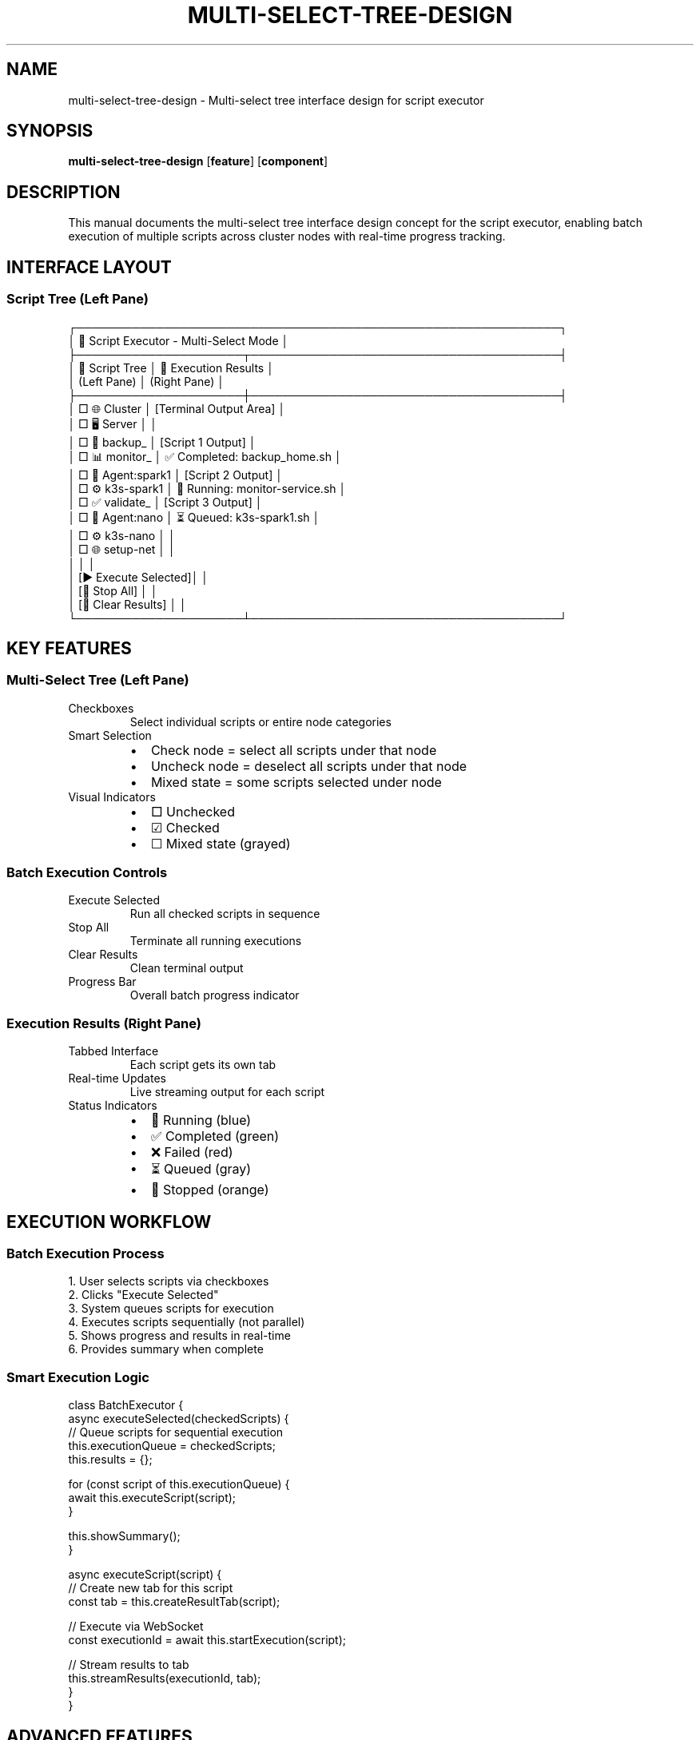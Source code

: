 .TH MULTI-SELECT-TREE-DESIGN 8 "Script Executor" "System Administration"
.SH NAME
multi-select-tree-design \- Multi-select tree interface design for script executor
.SH SYNOPSIS
.B multi-select-tree-design
.RB [ feature ]
.RB [ component ]
.SH DESCRIPTION
This manual documents the multi-select tree interface design concept for the script executor, enabling batch execution of multiple scripts across cluster nodes with real-time progress tracking.
.SH INTERFACE LAYOUT
.SS Script Tree (Left Pane)
.nf
┌─────────────────────────────────────────────────────────────┐
│ 🎯 Script Executor - Multi-Select Mode                      │
├─────────────────────┬───────────────────────────────────────┤
│ 🌳 Script Tree      │ 🔄 Execution Results                 │
│ (Left Pane)         │ (Right Pane)                         │
├─────────────────────┼───────────────────────────────────────┤
│ □ 🌐 Cluster        │ [Terminal Output Area]               │
│   □ 🖥️ Server       │                                       │
│     □ 🔄 backup_    │ [Script 1 Output]                    │
│     □ 📊 monitor_   │ ✅ Completed: backup_home.sh         │
│   □ 🤖 Agent:spark1 │ [Script 2 Output]                    │
│     □ ⚙️ k3s-spark1 │ 🔄 Running: monitor-service.sh       │
│     □ ✅ validate_  │ [Script 3 Output]                    │
│   □ 🤖 Agent:nano   │ ⏳ Queued: k3s-spark1.sh             │
│     □ ⚙️ k3s-nano   │                                       │
│     □ 🌐 setup-net  │                                       │
│                     │                                       │
│ [▶ Execute Selected]│                                       │
│ [🔄 Stop All]       │                                       │
│ [🧹 Clear Results]  │                                       │
└─────────────────────┴───────────────────────────────────────┘
.fi
.SH KEY FEATURES
.SS Multi-Select Tree (Left Pane)
.TP
Checkboxes
Select individual scripts or entire node categories
.TP
Smart Selection
.RS
.IP \(bu 2
Check node = select all scripts under that node
.IP \(bu
Uncheck node = deselect all scripts under that node
.IP \(bu
Mixed state = some scripts selected under node
.RE
.TP
Visual Indicators
.RS
.IP \(bu 2
□ Unchecked
.IP \(bu
☑ Checked
.IP \(bu
☐ Mixed state (grayed)
.RE
.SS Batch Execution Controls
.TP
Execute Selected
Run all checked scripts in sequence
.TP
Stop All
Terminate all running executions
.TP
Clear Results
Clean terminal output
.TP
Progress Bar
Overall batch progress indicator
.SS Execution Results (Right Pane)
.TP
Tabbed Interface
Each script gets its own tab
.TP
Real-time Updates
Live streaming output for each script
.TP
Status Indicators
.RS
.IP \(bu 2
🔄 Running (blue)
.IP \(bu
✅ Completed (green)
.IP \(bu
❌ Failed (red)
.IP \(bu
⏳ Queued (gray)
.IP \(bu
🛑 Stopped (orange)
.RE
.SH EXECUTION WORKFLOW
.SS Batch Execution Process
.nf
1. User selects scripts via checkboxes
2. Clicks "Execute Selected" 
3. System queues scripts for execution
4. Executes scripts sequentially (not parallel)
5. Shows progress and results in real-time
6. Provides summary when complete
.fi
.SS Smart Execution Logic
.nf
class BatchExecutor {
    async executeSelected(checkedScripts) {
        // Queue scripts for sequential execution
        this.executionQueue = checkedScripts;
        this.results = {};
        
        for (const script of this.executionQueue) {
            await this.executeScript(script);
        }
        
        this.showSummary();
    }
    
    async executeScript(script) {
        // Create new tab for this script
        const tab = this.createResultTab(script);
        
        // Execute via WebSocket
        const executionId = await this.startExecution(script);
        
        // Stream results to tab
        this.streamResults(executionId, tab);
    }
}
.fi
.SH ADVANCED FEATURES
.SS Execution Strategies
.TP
Sequential
Run scripts one after another (safest)
.TP
Parallel
Run scripts simultaneously (faster, riskier)
.TP
Dependency-aware
Run scripts in dependency order
.TP
Node-grouped
Run all scripts for one node, then next
.SS Result Management
.TP
Tabbed Results
Each script in its own tab
.TP
Collapsible Sections
Expand/collapse individual results
.TP
Export Options
Download results as text/log files
.TP
Search Results
Find specific output across all executions
.SS Progress Tracking
.TP
Overall Progress
Batch completion percentage
.TP
Individual Status
Per-script execution state
.TP
Time Tracking
Start/end times for each script
.TP
Resource Monitoring
CPU/memory usage during execution
.SH UI ENHANCEMENTS
.SS Visual Design
.TP
Color Coding
Different colors for different node types
.TP
Status Badges
Clear visual status indicators
.TP
Progress Bars
Individual and overall progress
.TP
Responsive Layout
Works on different screen sizes
.SS Interaction Design
.TP
Keyboard Shortcuts
Ctrl+A to select all, Space to toggle
.TP
Drag & Drop
Reorder execution queue
.TP
Context Menus
Right-click options on scripts
.TP
Favorites
Save frequently used script combinations
.SH TECHNICAL IMPLEMENTATION
.SS Backend Changes
.nf
class BatchExecutionRequest(BaseModel):
    script_paths: List[str]
    execution_mode: str = "sequential"  # sequential, parallel, grouped
    timeout_per_script: int = 300

@app.post("/api/execute-batch")
async def execute_batch_scripts(request: BatchExecutionRequest):
    """Execute multiple scripts with batch tracking"""
    batch_id = f"batch_{datetime.now().strftime('%Y%m%d_%H%M%S')}"
    
    # Start batch execution
    executions = []
    for script_path in request.script_paths:
        exec_req = ExecutionRequest(script_path=script_path, timeout=request.timeout_per_script)
        exec_result = await execute_script(exec_req)
        executions.append(exec_result)
    
    return {"batch_id": batch_id, "executions": executions}
.fi
.SS Frontend Multi-Select Tree
.nf
class MultiSelectTree {
    constructor() {
        this.selectedScripts = new Set();
        this.executionTabs = new Map();
    }
    
    toggleSelection(scriptPath, checked) {
        if (checked) {
            this.selectedScripts.add(scriptPath);
        } else {
            this.selectedScripts.delete(scriptPath);
        }
        this.updateUI();
    }
    
    async executeSelected() {
        const scriptPaths = Array.from(this.selectedScripts);
        const response = await fetch('/api/execute-batch', {
            method: 'POST',
            body: JSON.stringify({ script_paths: scriptPaths })
        });
        
        const batch = await response.json();
        this.startBatchMonitoring(batch);
    }
}
.fi
.SH BENEFITS
.SS Operational Efficiency
.TP
Batch Operations
Run multiple related scripts together
.TP
Workflow Automation
Save and reuse script combinations
.TP
Progress Monitoring
Track complex operations across nodes
.TP
Error Isolation
See which specific scripts failed
.SS User Experience
.TP
Visual Selection
Intuitive checkbox interface
.TP
Organized Results
Tabbed output prevents confusion
.TP
Status Overview
Clear progress indicators
.TP
Flexible Control
Start/stop individual or all executions
.SS Cluster Management
.TP
Node Operations
Select all scripts for a specific node
.TP
Coordinated Updates
Run updates across multiple nodes
.TP
Troubleshooting
Execute diagnostic scripts batch-wise
.TP
Maintenance
Scheduled maintenance script execution
.SH USE CASES
.SS Example Scenarios
.TP
Cluster Setup
Select all node setup scripts and execute
.TP
Health Check
Run validation scripts across all nodes
.TP
Backup Operations
Execute backup scripts for all nodes
.TP
Updates
Apply configuration changes cluster-wide
.TP
Troubleshooting
Run diagnostic scripts on multiple nodes
.SS Real-World Example
.nf
Selected Scripts:
□ 🌐 Cluster
  ☑ 🖥️ Server
    ☑ 🔄 backup_home.sh
    ☑ 📊 monitor-service.sh
  ☑ 🤖 Agent:spark1
    ☑ ⚙️ k3s-spark1.sh
    ☑ ✅ validate-k3s-agent.sh
  ☑ 🤖 Agent:nano
    ☑ ⚙️ k3s-nano.sh
    ☑ ✅ validate-nano-setup.sh

[▶ Execute Selected (4 scripts)]

Results:
├── Tab 1: backup_home.sh ✅ Completed
├── Tab 2: monitor-service.sh 🔄 Running...
├── Tab 3: k3s-spark1.sh ⏳ Queued
└── Tab 4: validate-k3s-agent.sh ⏳ Queued
.fi
.SH SEE ALSO
.BR fastapi (1),
.BR websockets (3),
.BR javascript (7)
.SH AUTHOR
Script Executor Design Team